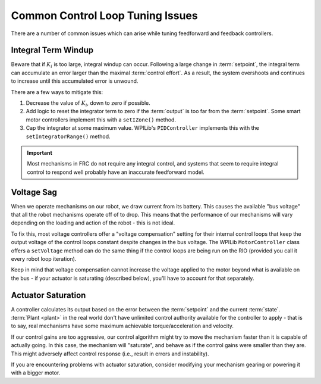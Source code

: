 Common Control Loop Tuning Issues
=================================

There are a number of common issues which can arise while tuning feedforward and feedback controllers.

Integral Term Windup
--------------------

Beware that if :math:`K_i` is too large, integral windup can occur. Following a large change in :term:`setpoint`, the integral term can accumulate an error larger than the maximal :term:`control effort`. As a result, the system overshoots and continues to increase until this accumulated error is unwound.

There are a few ways to mitigate this:

1. Decrease the value of :math:`K_i`, down to zero if possible.
2. Add logic to reset the integrator term to zero if the :term:`output` is too far from the :term:`setpoint`. Some smart motor controllers implement this with a ``setIZone()`` method.
3. Cap the integrator at some maximum value. WPILib's ``PIDController`` implements this with the ``setIntegratorRange()`` method.

.. important:: Most mechanisms in FRC do not require any integral control, and systems that seem to require integral control to respond well probably have an inaccurate feedforward model.

Voltage Sag
-----------

When we operate mechanisms on our robot, we draw current from its battery.  This causes the available "bus voltage" that all the robot mechanisms operate off of to drop.  This means that the performance of our mechanisms will vary depending on the loading and action of the robot - this is not ideal.

To fix this, most voltage controllers offer a "voltage compensation" setting for their internal control loops that keep the output voltage of the control loops constant despite changes in the bus voltage.  The WPILib ``MotorController`` class offers a ``setVoltage`` method can do the same thing if the control loops are being run on the RIO (provided you call it every robot loop iteration).

Keep in mind that voltage compensation cannot increase the voltage applied to the motor beyond what is available on the bus - if your actuator is saturating (described below), you'll have to account for that separately.

Actuator Saturation
-------------------

A controller calculates its output based on the error between the :term:`setpoint` and the current :term:`state`. :term:`Plant <plant>` in the real world don't have unlimited control authority available for the controller to apply - that is to say, real mechanisms have some maximum achievable torque/acceleration and velocity.

If our control gains are too aggressive, our control algorithm might try to move the mechanism faster than it is capable of actually going.  In this case, the mechanism will "saturate", and behave as if the control gains were smaller than they are.  This might adversely affect control response (i.e., result in errors and instability).

If you are encountering problems with actuator saturation, consider modifying your mechanism gearing or powering it with a bigger motor.
